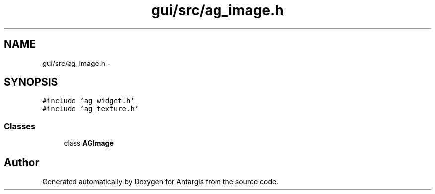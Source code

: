 .TH "gui/src/ag_image.h" 3 "27 Oct 2006" "Version 0.1.9" "Antargis" \" -*- nroff -*-
.ad l
.nh
.SH NAME
gui/src/ag_image.h \- 
.SH SYNOPSIS
.br
.PP
\fC#include 'ag_widget.h'\fP
.br
\fC#include 'ag_texture.h'\fP
.br

.SS "Classes"

.in +1c
.ti -1c
.RI "class \fBAGImage\fP"
.br
.in -1c
.SH "Author"
.PP 
Generated automatically by Doxygen for Antargis from the source code.
